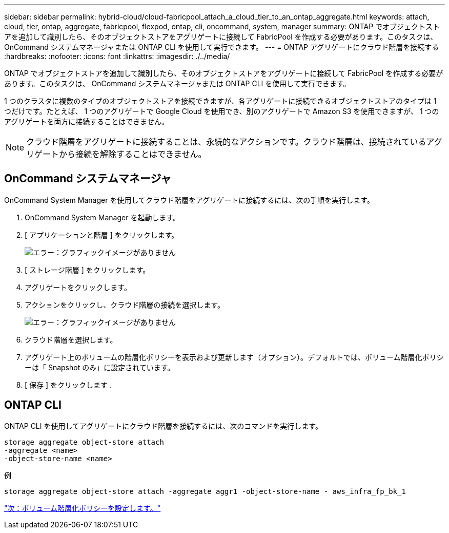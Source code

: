 ---
sidebar: sidebar 
permalink: hybrid-cloud/cloud-fabricpool_attach_a_cloud_tier_to_an_ontap_aggregate.html 
keywords: attach, cloud, tier, ontap, aggregate, fabricpool, flexpod, ontap, cli, oncommand, system, manager 
summary: ONTAP でオブジェクトストアを追加して識別したら、そのオブジェクトストアをアグリゲートに接続して FabricPool を作成する必要があります。このタスクは、 OnCommand システムマネージャまたは ONTAP CLI を使用して実行できます。 
---
= ONTAP アグリゲートにクラウド階層を接続する
:hardbreaks:
:nofooter: 
:icons: font
:linkattrs: 
:imagesdir: ./../media/


ONTAP でオブジェクトストアを追加して識別したら、そのオブジェクトストアをアグリゲートに接続して FabricPool を作成する必要があります。このタスクは、 OnCommand システムマネージャまたは ONTAP CLI を使用して実行できます。

1 つのクラスタに複数のタイプのオブジェクトストアを接続できますが、各アグリゲートに接続できるオブジェクトストアのタイプは 1 つだけです。たとえば、 1 つのアグリゲートで Google Cloud を使用でき、別のアグリゲートで Amazon S3 を使用できますが、 1 つのアグリゲートを両方に接続することはできません。


NOTE: クラウド階層をアグリゲートに接続することは、永続的なアクションです。クラウド階層は、接続されているアグリゲートから接続を解除することはできません。



== OnCommand システムマネージャ

OnCommand System Manager を使用してクラウド階層をアグリゲートに接続するには、次の手順を実行します。

. OnCommand System Manager を起動します。
. [ アプリケーションと階層 ] をクリックします。
+
image:cloud-fabricpool_image14.png["エラー：グラフィックイメージがありません"]

. [ ストレージ階層 ] をクリックします。
. アグリゲートをクリックします。
. アクションをクリックし、クラウド階層の接続を選択します。
+
image:cloud-fabricpool_image15.png["エラー：グラフィックイメージがありません"]

. クラウド階層を選択します。
. アグリゲート上のボリュームの階層化ポリシーを表示および更新します（オプション）。デフォルトでは、ボリューム階層化ポリシーは「 Snapshot のみ」に設定されています。
. [ 保存 ] をクリックします .




== ONTAP CLI

ONTAP CLI を使用してアグリゲートにクラウド階層を接続するには、次のコマンドを実行します。

....
storage aggregate object-store attach
-aggregate <name>
-object-store-name <name>
....
例

....
storage aggregate object-store attach -aggregate aggr1 -object-store-name - aws_infra_fp_bk_1
....
link:cloud-fabricpool_set_volume_tiering_policy.html["次：ボリューム階層化ポリシーを設定します。"]

